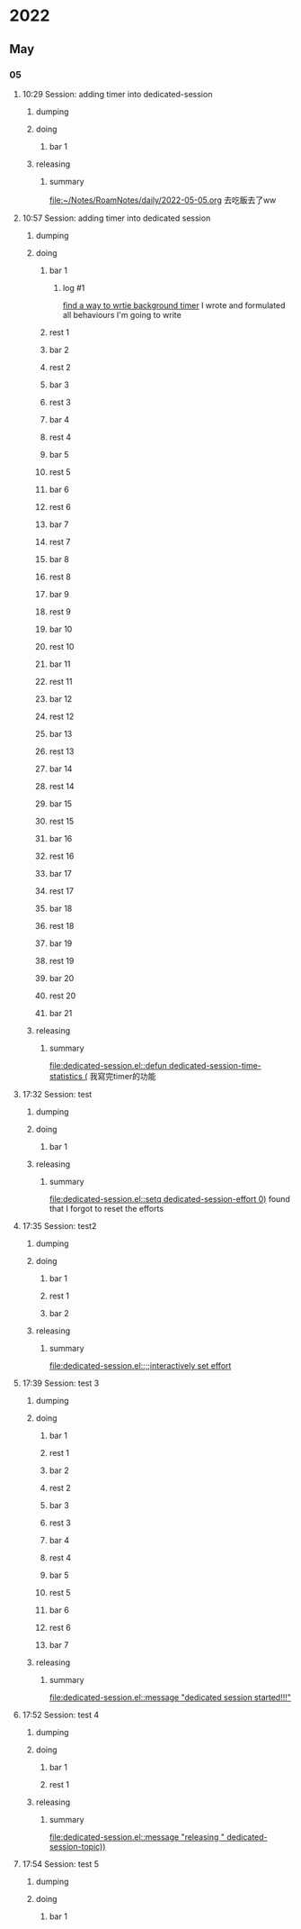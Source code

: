 * 2022
** May
*** 05
**** 10:29 Session: adding timer into dedicated-session
***** dumping
:PROPERTIES:
:start-time: <2022-05-05 10:29>
:end-time: <2022-05-05 10:30>
:duration: 00:01
:END:
***** doing
****** bar 1
:PROPERTIES:
:start-time: <2022-05-05 10:30>
:end-time: <2022-05-05 10:30>
:duration: 00:00
:END:
***** releasing
:PROPERTIES:
:start-time: <2022-05-05 10:30>
:end-time: <2022-05-05 10:20>
:duration: 00:00
:END:
****** summary
:PROPERTIES:
:log-time: [2022-05-05 10:30]
:END:
[[file:2022-05-05.org][file:~/Notes/RoamNotes/daily/2022-05-05.org]]
去吃飯去了ww
**** 10:57 Session: adding timer into dedicated session
***** dumping
:PROPERTIES:
:start-time: <2022-05-05 10:57>
:end-time: <2022-05-05 10:58>
:duration: 00:01
:END:
***** doing
****** bar 1
:PROPERTIES:
:start-time: <2022-05-05 10:58>
:end-time: <2022-05-05 11:24>
:duration: 00:26
:END:
******* log #1
:PROPERTIES:
:log-time: [2022-05-05 11:23]
:END:
[[file:2022-05-05.org::*find a way to wrtie background timer][find a way to wrtie background timer]]
I wrote and formulated all behaviours I'm going to write
****** rest 1
:PROPERTIES:
:start-time: <2022-05-05 11:24>
:end-time: <2022-05-05 11:53>
:duration: 00:29
:END:
****** bar 2
:PROPERTIES:
:start-time: <2022-05-05 11:53>
:end-time: <2022-05-05 13:00>
:duration: 01:07
:END:
****** rest 2
:PROPERTIES:
:start-time: <2022-05-05 13:00>
:end-time: <2022-05-05 13:54>
:duration: 00:54
:END:
****** bar 3
:PROPERTIES:
:start-time: <2022-05-05 13:54>
:end-time: <2022-05-05 14:08>
:duration: 00:14
:END:
****** rest 3
:PROPERTIES:
:start-time: <2022-05-05 14:08>
:end-time: <2022-05-05 14:08>
:duration: 00:00
:END:
****** bar 4
:PROPERTIES:
:start-time: <2022-05-05 14:08>
:end-time: <2022-05-05 14:10>
:duration: 00:02
:END:
****** rest 4
:PROPERTIES:
:start-time: <2022-05-05 14:10>
:end-time: <2022-05-05 14:10>
:duration: 00:00
:END:
****** bar 5
:PROPERTIES:
:start-time: <2022-05-05 14:10>
:end-time: <2022-05-05 14:10>
:duration: 00:00
:END:
****** rest 5
:PROPERTIES:
:start-time: <2022-05-05 14:10>
:end-time: <2022-05-05 14:10>
:duration: 00:00
:END:
****** bar 6
:PROPERTIES:
:start-time: <2022-05-05 14:10>
:end-time: <2022-05-05 14:10>
:duration: 00:00
:END:
****** rest 6
:PROPERTIES:
:start-time: <2022-05-05 14:10>
:end-time: <2022-05-05 14:10>
:duration: 00:00
:END:
****** bar 7
:PROPERTIES:
:start-time: <2022-05-05 14:10>
:end-time: <2022-05-05 14:11>
:duration: 00:01
:END:
****** rest 7
:PROPERTIES:
:start-time: <2022-05-05 14:11>
:end-time: <2022-05-05 14:11>
:duration: 00:00
:END:
****** bar 8
:PROPERTIES:
:start-time: <2022-05-05 14:11>
:end-time: <2022-05-05 14:11>
:duration: 00:00
:END:
****** rest 8
:PROPERTIES:
:start-time: <2022-05-05 14:11>
:end-time: <2022-05-05 14:11>
:duration: 00:00
:END:
****** bar 9
:PROPERTIES:
:start-time: <2022-05-05 14:11>
:end-time: <2022-05-05 14:11>
:duration: 00:00
:END:
****** rest 9
:PROPERTIES:
:start-time: <2022-05-05 14:11>
:end-time: <2022-05-05 14:11>
:duration: 00:00
:END:
****** bar 10
:PROPERTIES:
:start-time: <2022-05-05 14:11>
:end-time: <2022-05-05 14:11>
:duration: 00:00
:END:
****** rest 10
:PROPERTIES:
:start-time: <2022-05-05 14:11>
:end-time: <2022-05-05 14:12>
:duration: 00:01
:END:
****** bar 11
:PROPERTIES:
:start-time: <2022-05-05 14:12>
:end-time: <2022-05-05 14:12>
:duration: 00:00
:END:
****** rest 11
:PROPERTIES:
:start-time: <2022-05-05 14:12>
:end-time: <2022-05-05 14:12>
:duration: 00:00
:END:
****** bar 12
:PROPERTIES:
:start-time: <2022-05-05 14:13>
:end-time: <2022-05-05 14:13>
:duration: 00:00
:END:
****** rest 12
:PROPERTIES:
:start-time: <2022-05-05 14:13>
:end-time: <2022-05-05 14:14>
:duration: 00:01
:END:
****** bar 13
:PROPERTIES:
:start-time: <2022-05-05 14:14>
:end-time: <2022-05-05 14:14>
:duration: 00:00
:END:
****** rest 13
:PROPERTIES:
:start-time: <2022-05-05 14:14>
:end-time: <2022-05-05 14:14>
:duration: 00:00
:END:
****** bar 14
:PROPERTIES:
:start-time: <2022-05-05 14:14>
:end-time: <2022-05-05 14:15>
:duration: 00:01
:END:
****** rest 14
:PROPERTIES:
:start-time: <2022-05-05 14:15>
:end-time: <2022-05-05 14:17>
:duration: 00:02
:END:
****** bar 15
:PROPERTIES:
:start-time: <2022-05-05 14:17>
:end-time: <2022-05-05 14:18>
:duration: 00:01
:END:
****** rest 15
:PROPERTIES:
:start-time: <2022-05-05 14:18>
:end-time: <2022-05-05 14:18>
:duration: 00:00
:END:
****** bar 16
:PROPERTIES:
:start-time: <2022-05-05 14:18>
:end-time: <2022-05-05 14:18>
:duration: 00:00
:END:
****** rest 16
:PROPERTIES:
:start-time: <2022-05-05 14:18>
:end-time: <2022-05-05 14:22>
:duration: 00:04
:END:
****** bar 17
:PROPERTIES:
:start-time: <2022-05-05 14:22>
:end-time: <2022-05-05 14:47>
:duration: 00:25
:END:
****** rest 17
:PROPERTIES:
:start-time: <2022-05-05 14:47>
:end-time: <2022-05-05 15:48>
:duration: 01:01
:END:
****** bar 18
:PROPERTIES:
:start-time: <2022-05-05 15:48>
:end-time: <2022-05-05 16:13>
:duration: 00:25
:END:
****** rest 18
:PROPERTIES:
:start-time: <2022-05-05 16:13>
:end-time: <2022-05-05 16:17>
:duration: 00:04
:END:
****** bar 19
:PROPERTIES:
:start-time: <2022-05-05 16:17>
:end-time: <2022-05-05 16:42>
:duration: 00:25
:END:
****** rest 19
:PROPERTIES:
:start-time: <2022-05-05 16:42>
:end-time: <2022-05-05 16:50>
:duration: 00:08
:END:
****** bar 20
:PROPERTIES:
:start-time: <2022-05-05 16:50>
:end-time: <2022-05-05 17:15>
:duration: 00:25
:END:
****** rest 20
:PROPERTIES:
:start-time: <2022-05-05 17:15>
:end-time: <2022-05-05 17:21>
:duration: 00:06
:END:
****** bar 21
:PROPERTIES:
:start-time: <2022-05-05 17:21>
:end-time: <2022-05-05 17:32>
:duration: 00:11
:END:
***** releasing
:PROPERTIES:
:start-time: <2022-05-05 17:32>
:end-time: <2022-05-05 17:32>
:duration: 00:00
:END:
****** summary
:PROPERTIES:
:log-time: [2022-05-05 17:32]
:END:
[[file:dedicated-session.el::defun dedicated-session-time-statistics (]]
我寫完timer的功能
**** 17:32 Session: test
***** dumping
:PROPERTIES:
:start-time: <2022-05-05 17:32>
:end-time: <2022-05-05 17:33>
:duration: 00:01
:END:
***** doing
****** bar 1
:PROPERTIES:
:start-time: <2022-05-05 17:33>
:end-time: <2022-05-05 17:34>
:duration: 00:01
:END:
***** releasing
:PROPERTIES:
:start-time: <2022-05-05 17:34>
:end-time: <2022-05-05 17:35>
:duration: 00:01
:END:
****** summary
:PROPERTIES:
:log-time: [2022-05-05 17:34]
:END:
[[file:dedicated-session.el::setq dedicated-session-effort 0)]]
found that I forgot to reset the efforts
**** 17:35 Session: test2
***** dumping
:PROPERTIES:
:start-time: <2022-05-05 17:35>
:end-time: <2022-05-05 17:35>
:duration: 00:00
:END:
***** doing
****** bar 1
:PROPERTIES:
:start-time: <2022-05-05 17:35>
:end-time: <2022-05-05 17:35>
:duration: 00:00
:END:
****** rest 1
:PROPERTIES:
:start-time: <2022-05-05 17:35>
:end-time: <2022-05-05 17:35>
:duration: 00:00
:END:
****** bar 2
:PROPERTIES:
:start-time: <2022-05-05 17:35>
:end-time: <2022-05-05 17:39>
:duration: 00:04
:END:
***** releasing
:PROPERTIES:
:start-time: <2022-05-05 17:39>
:end-time: <2022-05-05 17:39>
:duration: 00:00
:END:
****** summary
:PROPERTIES:
:log-time: [2022-05-05 17:39]
:END:
[[file:dedicated-session.el::;;interactively set effort]]
**** 17:39 Session: test 3
***** dumping
:PROPERTIES:
:start-time: <2022-05-05 17:39>
:end-time: <2022-05-05 17:40>
:duration: 00:01
:END:
***** doing
****** bar 1
:PROPERTIES:
:start-time: <2022-05-05 17:40>
:end-time: <2022-05-05 17:40>
:duration: 00:00
:END:
****** rest 1
:PROPERTIES:
:start-time: <2022-05-05 17:40>
:end-time: <2022-05-05 17:40>
:duration: 00:00
:END:
****** bar 2
:PROPERTIES:
:start-time: <2022-05-05 17:40>
:end-time: <2022-05-05 17:40>
:duration: 00:00
:END:
****** rest 2
:PROPERTIES:
:start-time: <2022-05-05 17:40>
:end-time: <2022-05-05 17:40>
:duration: 00:00
:END:
****** bar 3
:PROPERTIES:
:start-time: <2022-05-05 17:40>
:end-time: <2022-05-05 17:40>
:duration: 00:00
:END:
****** rest 3
:PROPERTIES:
:start-time: <2022-05-05 17:40>
:end-time: <2022-05-05 17:40>
:duration: 00:00
:END:
****** bar 4
:PROPERTIES:
:start-time: <2022-05-05 17:40>
:end-time: <2022-05-05 17:40>
:duration: 00:00
:END:
****** rest 4
:PROPERTIES:
:start-time: <2022-05-05 17:40>
:end-time: <2022-05-05 17:46>
:duration: 00:06
:END:
****** bar 5
:PROPERTIES:
:start-time: <2022-05-05 17:46>
:end-time: <2022-05-05 17:46>
:duration: 00:00
:END:
****** rest 5
:PROPERTIES:
:start-time: <2022-05-05 17:46>
:end-time: <2022-05-05 17:47>
:duration: 00:01
:END:
****** bar 6
:PROPERTIES:
:start-time: <2022-05-05 17:47>
:end-time: <2022-05-05 17:47>
:duration: 00:00
:END:
****** rest 6
:PROPERTIES:
:start-time: <2022-05-05 17:47>
:end-time: <2022-05-05 17:47>
:duration: 00:00
:END:
****** bar 7
:PROPERTIES:
:start-time: <2022-05-05 17:47>
:end-time: <2022-05-05 17:52>
:duration: 00:05
:END:
***** releasing
:PROPERTIES:
:start-time: <2022-05-05 17:52>
:end-time: <2022-05-05 17:52>
:duration: 00:00
:END:
****** summary
:PROPERTIES:
:log-time: [2022-05-05 17:52]
:END:
[[file:dedicated-session.el::message "dedicated session started!!!"]]
**** 17:52 Session: test 4
***** dumping
:PROPERTIES:
:start-time: <2022-05-05 17:52>
:end-time: <2022-05-05 17:52>
:duration: 00:00
:END:
***** doing
****** bar 1
:PROPERTIES:
:start-time: <2022-05-05 17:52>
:end-time: <2022-05-05 17:52>
:duration: 00:00
:END:
****** rest 1
:PROPERTIES:
:start-time: <2022-05-05 17:52>
:end-time: <2022-05-05 17:54>
:duration: 00:02
:END:
***** releasing
:PROPERTIES:
:start-time: <2022-05-05 17:54>
:end-time: <2022-05-05 17:54>
:duration: 00:00
:END:
****** summary
:PROPERTIES:
:log-time: [2022-05-05 17:54]
:END:
[[file:dedicated-session.el::message "releasing " dedicated-session-topic))]]
**** 17:54 Session: test 5
***** dumping
:PROPERTIES:
:start-time: <2022-05-05 17:54>
:end-time: <2022-05-05 17:54>
:duration: 00:00
:END:
***** doing
****** bar 1
:PROPERTIES:
:start-time: <2022-05-05 17:54>
:END:

